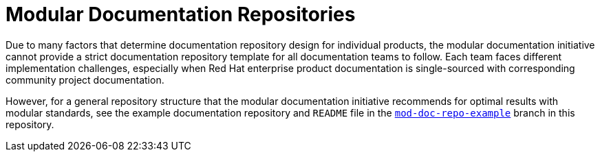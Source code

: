 [id="modular-documentation-repositories"]
= Modular Documentation Repositories

Due to many factors that determine documentation repository design for individual products, the modular documentation initiative cannot provide a strict documentation repository template for all documentation teams to follow. Each team faces different implementation challenges, especially when Red Hat enterprise product documentation is single-sourced with corresponding community project documentation.

However, for a general repository structure that the modular documentation initiative recommends for optimal results with modular standards, see the example documentation repository and `README` file in the https://github.com/redhat-documentation/modular-docs/tree/mod-doc-repo-example[`mod-doc-repo-example`] branch in this repository.
